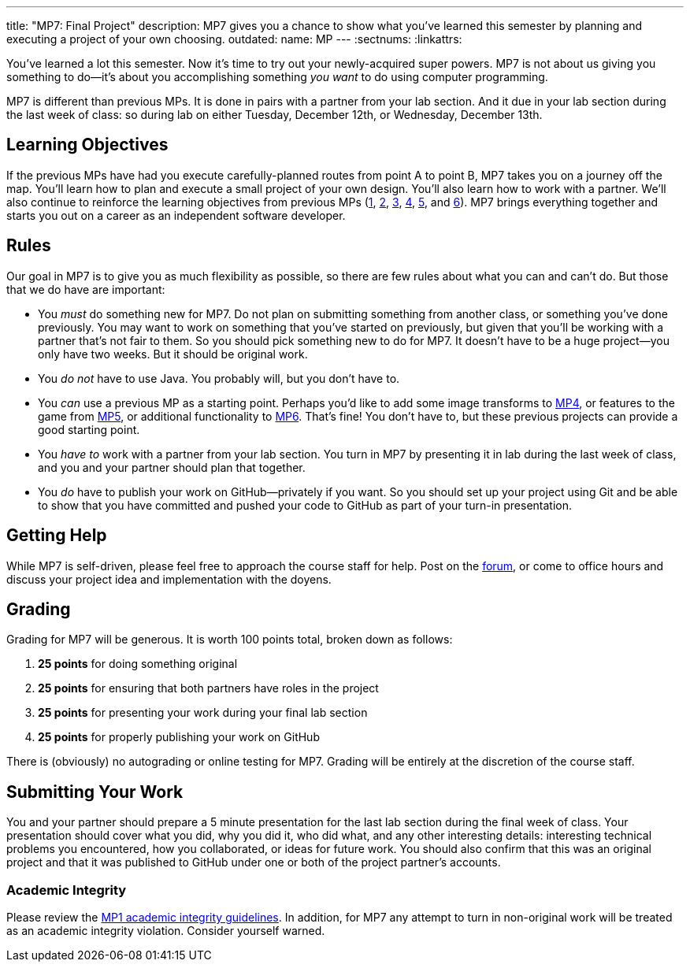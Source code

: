 ---
title: "MP7: Final Project"
description:
  MP7 gives you a chance to show what you've learned this semester by planning
  and executing a project of your own choosing.
outdated:
  name: MP
---
:sectnums:
:linkattrs:

:forum: pass:normal[https://cs125-forum.cs.illinois.edu[forum,role='noexternal']]

[.lead]
//
You've learned a lot this semester.
//
Now it's time to try out your newly-acquired super powers.
//
MP7 is not about us giving you something to do&mdash;it's about you
accomplishing something _you want_ to do using computer programming.

MP7 is different than previous MPs.
//
It is done in pairs with a partner from your lab section.
//
And it due in your lab section during the last week of class: so during lab on
either Tuesday, December 12th, or Wednesday, December 13th.

[[objectives]]
== Learning Objectives

If the previous MPs have had you execute carefully-planned routes from point A
to point B, MP7 takes you on a journey off the map.
//
You'll learn how to plan and execute a small project of your own design.
//
You'll also learn how to work with a partner.
//
We'll also continue to reinforce the learning objectives from previous MPs
(link:/MP/2017/fall/1/[1], link:/MP/2017/fall/2/[2], link:/MP/2017/fall/3/[3], link:/MP/2017/fall/4/[4], link:/MP/2017/fall/5/[5],
and link:/MP/2017/fall/6/[6]).
//
MP7 brings everything together and starts you out on a career as an independent
software developer.

[[rules]]
== Rules

Our goal in MP7 is to give you as much flexibility as possible, so there are few
rules about what you can and can't do.
//
But those that we do have are important:

* You _must_ do something new for MP7.
//
Do not plan on submitting something from another class, or something you've done
previously.
//
You may want to work on something that you've started on previously, but given
that you'll be working with a partner that's not fair to them.
//
So you should pick something new to do for MP7.
//
It doesn't have to be a huge project&mdash;you only have two weeks.
//
But it should be original work.
//
* You _do not_ have to use Java.
//
You probably will, but you don't have to.
//
* You _can_ use a previous MP as a starting point.
//
Perhaps you'd like to add some image transforms to link:/MP/2017/fall/4/[MP4], or features
to the game from link:/MP/2017/fall/5/[MP5], or additional functionality to
link:/MP/2017/fall/6/[MP6].
//
That's fine!
//
You don't have to, but these previous projects can provide a good starting
point.
//
* You _have to_ work with a partner from your lab section.
//
You turn in MP7 by presenting it in lab during the last week of class, and you
and your partner should plan that together.
//
* You _do_ have to publish your work on GitHub&mdash;privately if you want.
//
So you should set up your project using Git and be able to show that you have
committed and pushed your code to GitHub as part of your turn-in presentation.

[[help]]
== Getting Help

While MP7 is self-driven, please feel free to approach the course staff for
help.
//
Post on the {forum}, or come to office hours and discuss your project idea and
implementation with the doyens.

[[grading]]
== Grading

Grading for MP7 will be generous.
//
It is worth 100 points total, broken down as follows:

. *25 points* for doing something original
//
. *25 points* for ensuring that both partners have roles in the project
//
. *25 points* for presenting your work during your final lab section
//
. *25 points* for properly publishing your work on GitHub

There is (obviously) no autograding or online testing for MP7.
//
Grading will be entirely at the discretion of the course staff.

[[submitting]]
== Submitting Your Work

You and your partner should prepare a 5 minute presentation for the last lab
section during the final week of class.
//
Your presentation should cover what you did, why you did it, who did what, and
any other interesting details: interesting technical problems you encountered,
how you collaborated, or ideas for future work.
//
You should also confirm that this was an original project and that it was
published to GitHub under one or both of the project partner's accounts.

[[cheating]]
=== Academic Integrity

Please review the link:/MP/2017/fall/1/[MP1 academic integrity guidelines].
//
In addition, for MP7 any attempt to turn in non-original work will be treated as
an academic integrity violation.
//
Consider yourself warned.

